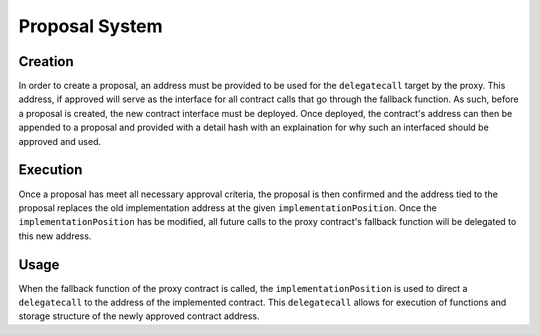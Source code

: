 .. index:: ! proposal

.. _proposal:


###############
Proposal System
###############

Creation
========
In order to create a proposal, an address must be provided to be used for the ``delegatecall`` target by the
proxy. This address, if approved will serve as the interface for all contract calls that go through the
fallback function. As such, before a proposal is created, the new contract interface must be deployed. Once
deployed, the contract's address can then be appended to a proposal and provided with a detail hash with
an explaination for why such an interfaced should be approved and used.

Execution
=========
Once a proposal has meet all necessary approval criteria, the proposal is then confirmed and the address tied
to the proposal replaces the old implementation address at the given ``implementationPosition``. Once the
``implementationPosition`` has be modified, all future calls to the proxy contract's fallback function will
be delegated to this new address.

Usage
=====
When the fallback function of the proxy contract is called, the ``implementationPosition`` is used to direct
a ``delegatecall`` to the address of the implemented contract. This ``delegatecall`` allows for execution of
functions and storage structure of the newly approved contract address.
